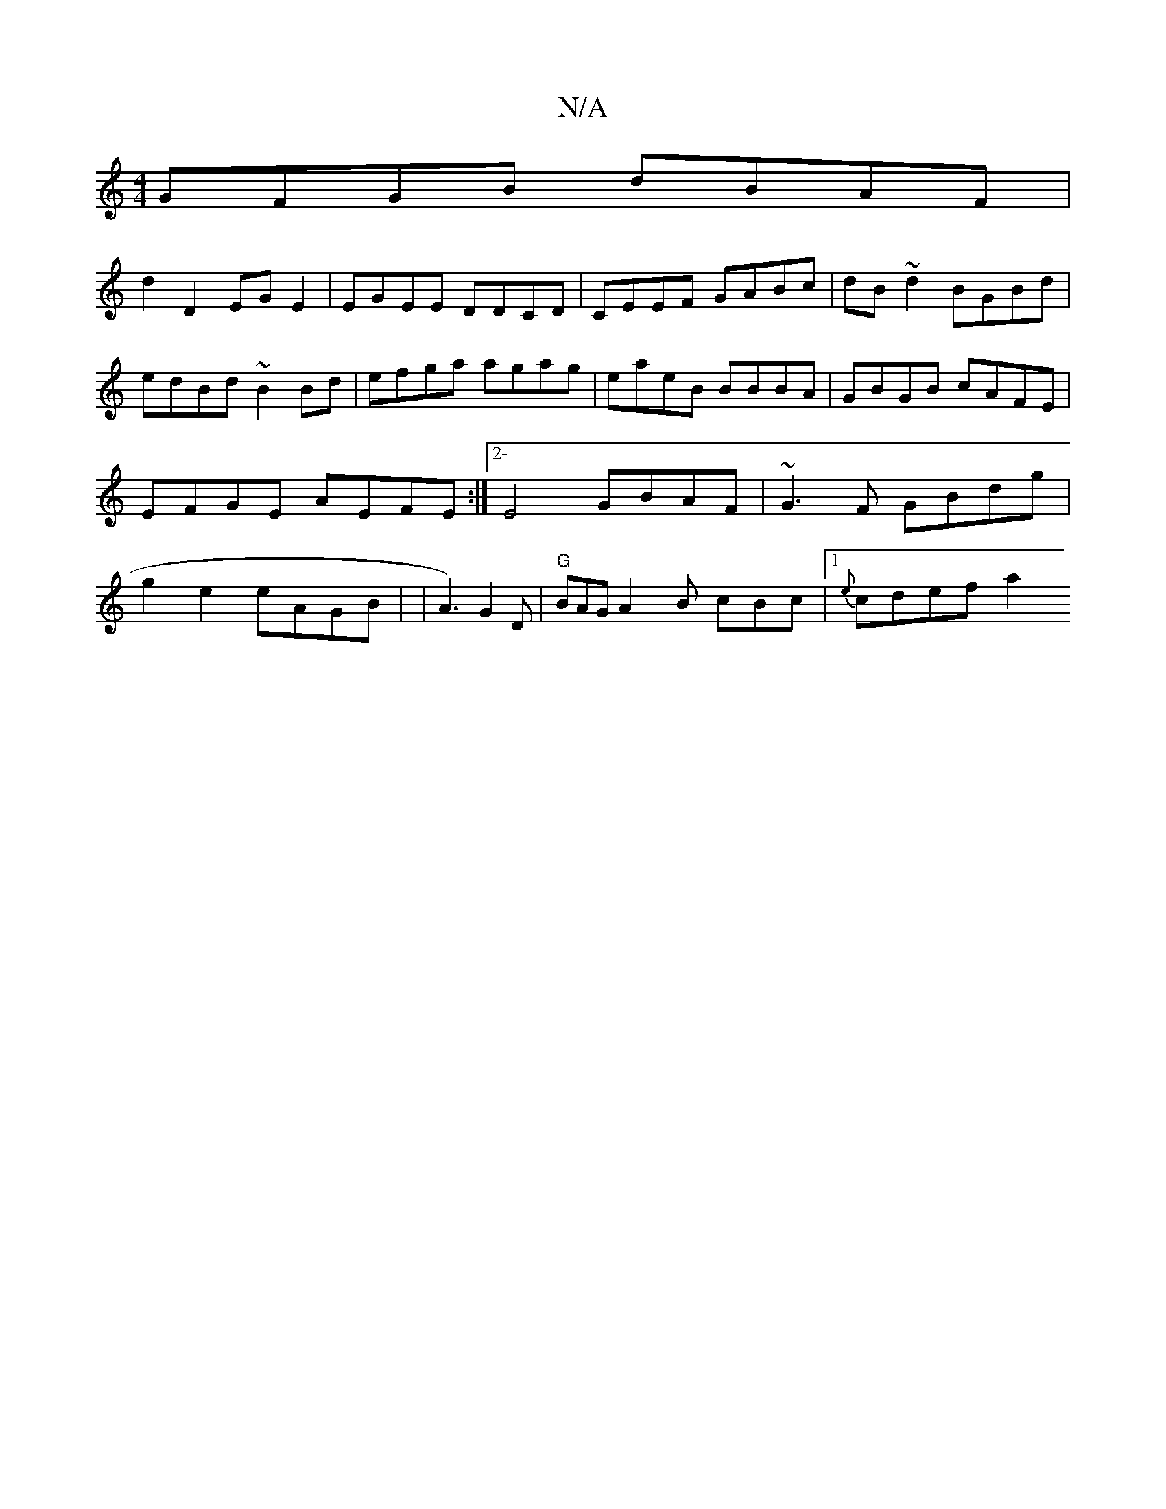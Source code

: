 X:1
T:N/A
M:4/4
R:N/A
K:Cmajor
GFGB dBAF |
d2 D2 EGE2 | EGEE DDCD | CEEF GABc | dB~d2 BGBd | edBd ~B2Bd | efga agag | eaeB BBBA | GBGB cAFE | EFGE AEFE :|[2-E4 GBAF | ~G3F GBdg |g2 e2 eAGB | (6-| A3) G2D|"G"BAG A2B cBc|1 {e}cdef a2